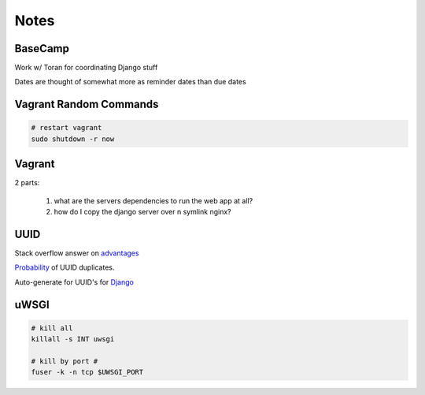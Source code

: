 Notes
=====

BaseCamp
--------
Work w/ Toran for coordinating Django stuff

Dates are thought of somewhat more as reminder dates than due dates

Vagrant Random Commands
-----------------------

.. code-block::

    # restart vagrant
    sudo shutdown -r now

Vagrant
-------
2 parts:

    1. what are the servers dependencies to run the web app at all?
    2. how do I copy the django server over n symlink nginx?

UUID
----
Stack overflow answer on `advantages <http://stackoverflow.com/a/45479/1913888>`_

`Probability <https://en.wikipedia.org/wiki/Universally_unique_identifier#Random%5FUUID%5Fprobability%5Fof%5Fduplicates>`_ of UUID duplicates.

Auto-generate for UUID's for `Django <https://docs.djangoproject.com/en/1.8/ref/models/fields/#django.db.models.UUIDField>`_


uWSGI
-----
.. code-block::

    # kill all
    killall -s INT uwsgi

    # kill by port #
    fuser -k -n tcp $UWSGI_PORT
